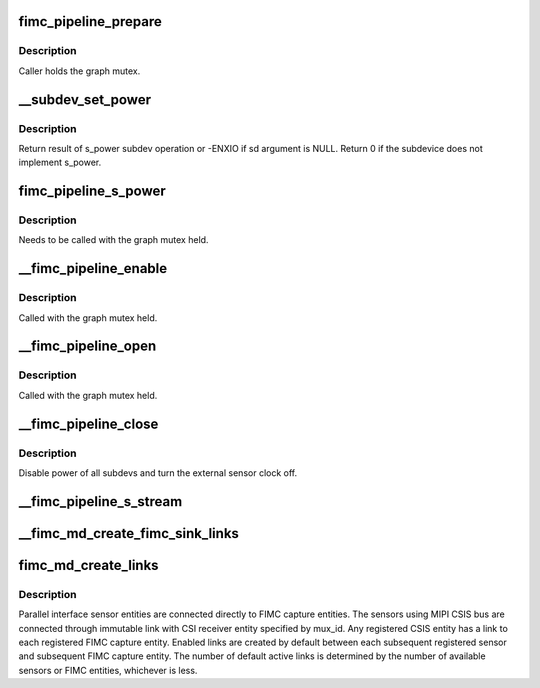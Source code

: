 .. -*- coding: utf-8; mode: rst -*-
.. src-file: drivers/media/platform/exynos4-is/media-dev.c

.. _`fimc_pipeline_prepare`:

fimc_pipeline_prepare
=====================

.. c:function:: void fimc_pipeline_prepare(struct fimc_pipeline *p, struct media_entity *me)

    update pipeline information with subdevice pointers

    :param struct fimc_pipeline \*p:
        *undescribed*

    :param struct media_entity \*me:
        media entity terminating the pipeline

.. _`fimc_pipeline_prepare.description`:

Description
-----------

Caller holds the graph mutex.

.. _`__subdev_set_power`:

__subdev_set_power
==================

.. c:function:: int __subdev_set_power(struct v4l2_subdev *sd, int on)

    change power state of a single subdev

    :param struct v4l2_subdev \*sd:
        subdevice to change power state for

    :param int on:
        1 to enable power or 0 to disable

.. _`__subdev_set_power.description`:

Description
-----------

Return result of s_power subdev operation or -ENXIO if sd argument
is NULL. Return 0 if the subdevice does not implement s_power.

.. _`fimc_pipeline_s_power`:

fimc_pipeline_s_power
=====================

.. c:function:: int fimc_pipeline_s_power(struct fimc_pipeline *p, bool on)

    change power state of all pipeline subdevs

    :param struct fimc_pipeline \*p:
        *undescribed*

    :param bool on:
        *undescribed*

.. _`fimc_pipeline_s_power.description`:

Description
-----------

Needs to be called with the graph mutex held.

.. _`__fimc_pipeline_enable`:

__fimc_pipeline_enable
======================

.. c:function:: int __fimc_pipeline_enable(struct exynos_media_pipeline *ep, struct fimc_md *fmd)

    enable power of all pipeline subdevs and the sensor clock

    :param struct exynos_media_pipeline \*ep:
        video pipeline structure

    :param struct fimc_md \*fmd:
        fimc media device

.. _`__fimc_pipeline_enable.description`:

Description
-----------

Called with the graph mutex held.

.. _`__fimc_pipeline_open`:

__fimc_pipeline_open
====================

.. c:function:: int __fimc_pipeline_open(struct exynos_media_pipeline *ep, struct media_entity *me, bool prepare)

    update the pipeline information, enable power of all pipeline subdevs and the sensor clock

    :param struct exynos_media_pipeline \*ep:
        *undescribed*

    :param struct media_entity \*me:
        media entity to start graph walk with

    :param bool prepare:
        true to walk the current pipeline and acquire all subdevs

.. _`__fimc_pipeline_open.description`:

Description
-----------

Called with the graph mutex held.

.. _`__fimc_pipeline_close`:

__fimc_pipeline_close
=====================

.. c:function:: int __fimc_pipeline_close(struct exynos_media_pipeline *ep)

    disable the sensor clock and pipeline power

    :param struct exynos_media_pipeline \*ep:
        *undescribed*

.. _`__fimc_pipeline_close.description`:

Description
-----------

Disable power of all subdevs and turn the external sensor clock off.

.. _`__fimc_pipeline_s_stream`:

__fimc_pipeline_s_stream
========================

.. c:function:: int __fimc_pipeline_s_stream(struct exynos_media_pipeline *ep, bool on)

    call \ :c:func:`s_stream`\  on pipeline subdevs

    :param struct exynos_media_pipeline \*ep:
        *undescribed*

    :param bool on:
        passed as the \ :c:func:`s_stream`\  callback argument

.. _`__fimc_md_create_fimc_sink_links`:

__fimc_md_create_fimc_sink_links
================================

.. c:function:: int __fimc_md_create_fimc_sink_links(struct fimc_md *fmd, struct media_entity *source, struct v4l2_subdev *sensor, int pad, int link_mask)

    create links to all FIMC entities

    :param struct fimc_md \*fmd:
        fimc media device

    :param struct media_entity \*source:
        the source entity to create links to all fimc entities from

    :param struct v4l2_subdev \*sensor:
        sensor subdev linked to FIMC[fimc_id] entity, may be null

    :param int pad:
        the source entity pad index

    :param int link_mask:
        bitmask of the fimc devices for which link should be enabled

.. _`fimc_md_create_links`:

fimc_md_create_links
====================

.. c:function:: int fimc_md_create_links(struct fimc_md *fmd)

    create default links between registered entities

    :param struct fimc_md \*fmd:
        *undescribed*

.. _`fimc_md_create_links.description`:

Description
-----------

Parallel interface sensor entities are connected directly to FIMC capture
entities. The sensors using MIPI CSIS bus are connected through immutable
link with CSI receiver entity specified by mux_id. Any registered CSIS
entity has a link to each registered FIMC capture entity. Enabled links
are created by default between each subsequent registered sensor and
subsequent FIMC capture entity. The number of default active links is
determined by the number of available sensors or FIMC entities,
whichever is less.

.. This file was automatic generated / don't edit.

